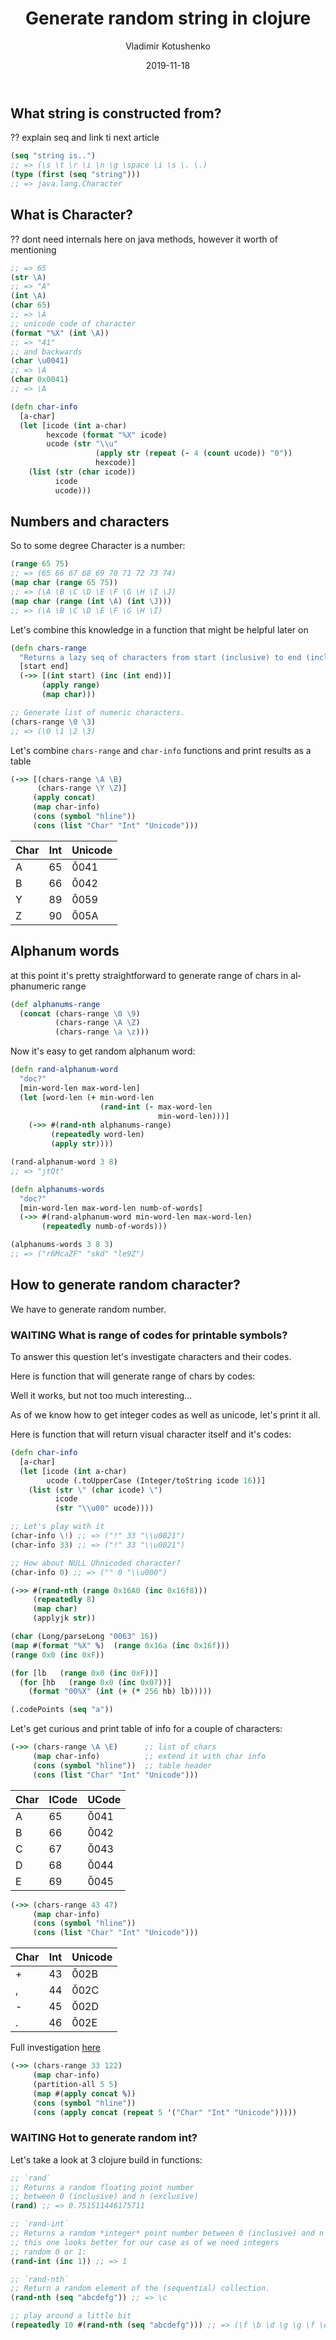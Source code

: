 #+TITLE:       Generate random string in clojure
#+AUTHOR:      Vladimir Kotushenko
#+EMAIL:       volodymyr.kotushenko@gmail.com
#+DATE:        2019-11-18 
#+URI:         /blog/generate-random-string-in-clojure
#+KEYWORDS:    clojure, generate, string, random
#+TAGS:        clojure, beginner, generator
#+LANGUAGE:    en
#+OPTIONS:     H:5 num:nil toc:nil \n:nil ::t |:t ^:nil -:nil f:t *:t <:t
#+DESCRIPTION: Article for begginers that will help basics of strings and chars in clojure in practical way

** What string is constructed from?
   ?? explain seq and link ti next article
   #+NAME: seq
   #+begin_src clojure :results pp :eval never-export
     (seq "string is..")
     ;; => (\s \t \r \i \n \g \space \i \s \. \.)
     (type (first (seq "string")))
     ;; => java.lang.Character
   #+END_SRC
** What is Character?
   ?? dont need internals here on java methods, however it worth of mentioning
  #+begin_src clojure :results silent :eval never-export
    ;; => 65
    (str \A)
    ;; => "A"
    (int \A)
    (char 65)
    ;; => \A
    ;; unicode code of character
    (format "%X" (int \A))
    ;; => "41"
    ;; and backwards
    (char \u0041)
    ;; => \A
    (char 0x0041)
    ;; => \A

  #+END_SRC 
#+NAME: 
#+begin_src clojure :results pp :eval never-export
  (defn char-info
    [a-char]
    (let [icode (int a-char)
          hexcode (format "%X" icode)
          ucode (str "\\u"
                     (apply str (repeat (- 4 (count ucode)) "0"))
                     hexcode)]
      (list (str (char icode))
            icode
            ucode)))
#+END_SRC
** Numbers and characters
  So to some degree Character is a number:
  #+begin_src clojure :results pp :eval never-export
    (range 65 75)
    ;; => (65 66 67 68 69 70 71 72 73 74)
    (map char (range 65 75))
    ;; => (\A \B \C \D \E \F \G \H \I \J)
    (map char (range (int \A) (int \J)))
    ;; => (\A \B \C \D \E \F \G \H \I)
  #+END_SRC
  Let's combine this knowledge in a function that might be helpful later on
  #+NAME: range-of-characters
  #+begin_src clojure :results silent  :eval never-export
    (defn chars-range
      "Returns a lazy seq of characters from start (inclusive) to end (inclusive)"
      [start end]
      (->> [(int start) (inc (int end))]
           (apply range)
           (map char)))

    ;; Generate list of numeric characters.
    (chars-range \0 \3) 
    ;; => (\0 \1 \2 \3)
  #+END_SRC
 
  Let's combine ~chars-range~ and ~char-info~ functions and print results as a table
  #+NAME: upper-alpha
  #+begin_src clojure :results result :eval never-export
    (->> [(chars-range \A \B)
          (chars-range \Y \Z)]
         (apply concat)
         (map char-info)
         (cons (symbol "hline"))
         (cons (list "Char" "Int" "Unicode")))
  #+END_SRC

  #+RESULTS: upper-alpha
  | Char | Int | Unicode |
  |------+-----+---------|
  | A    |  65 | \u0041  |
  | B    |  66 | \u0042  |
  | Y    |  89 | \u0059  |
  | Z    |  90 | \u005A  |

** Alphanum words
   at this point it's pretty straightforward to generate range of chars in alphanumeric range
   #+NAME: alphanum-range
   #+begin_src clojure :results silent :eval never-export
     (def alphanums-range
       (concat (chars-range \0 \9)
               (chars-range \A \Z)
               (chars-range \a \z)))
   #+END_SRC
   Now it's easy to get random alphanum word:
   #+NAME: rnd-alhanum-word
   #+begin_src clojure :results pp :eval never-export
     (defn rand-alphanum-word
       "doc?"
       [min-word-len max-word-len]
       (let [word-len (+ min-word-len
                         (rand-int (- max-word-len
                                      min-word-len)))]
         (->> #(rand-nth alphanums-range)
              (repeatedly word-len)
              (apply str))))

     (rand-alphanum-word 3 8)
     ;; => "jtQt"
   #+END_SRC


   #+NAME: rnd-alpa-words-seq
   #+begin_src clojure :results pp :eval never-export
     (defn alphanums-words
       "doc?"
       [min-word-len max-word-len numb-of-words]
       (->> #(rand-alphanum-word min-word-len max-word-len)
            (repeatedly numb-of-words)))

     (alphanums-words 3 8 3)
     ;; => ("r6McaZF" "skd" "le9Z")
   #+END_SRC
** How to generate random character?
   We have to generate random number.

*** WAITING What is range of codes for printable symbols?
    To answer this question let's investigate characters and their codes.
    
    Here is function that will generate range of chars by codes:

    Well it works, but not too much interesting...
    
    As of we know how to get integer codes as well as unicode, let's print it all.

    Here is function that will return visual character itself and it's codes: 
    #+NAME: char-info
    #+begin_src clojure :results silent  :eval never-export
      (defn char-info
        [a-char]
        (let [icode (int a-char)
              ucode (.toUpperCase (Integer/toString icode 16))]
          (list (str \" (char icode) \")
                icode
                (str "\\u00" ucode))))

      ;; Let's play with it
      (char-info \!) ;; => ("!" 33 "\\u0021")
      (char-info 33) ;; => ("!" 33 "\\u0021")

      ;; How about NULL Uhnicoded character?
      (char-info 0) ;; => (" " 0 "\\u000")

      (->> #(rand-nth (range 0x16A0 (inc 0x16f8)))
           (repeatedly 8)
           (map char)
           (applyjk str))

      (char (Long/parseLong "0063" 16))
      (map #(format "%X" %)  (range 0x16a (inc 0x16f)))
      (range 0x0 (inc 0xF))

      (for [lb   (range 0x0 (inc 0xF))]
        (for [hb   (range 0x0 (inc 0x07))]
          (format "00%X" (int (+ (* 256 hb) lb)))))

      (.codePoints (seq "a"))
    #+END_SRC

    Let's get curious and print table of info for a couple of characters:
    #+NAME: A-E-table
    #+begin_src clojure :results value :exports both :eval never-export
      (->> (chars-range \A \E)      ;; list of chars
           (map char-info)          ;; extend it with char info
           (cons (symbol "hline"))  ;; table header
           (cons (list "Char" "Int" "Unicode")))
    #+END_SRC

    #+ATTR_HTML: border="1" frame="border"
    #+RESULTS: A-E-table
    | Char | ICode | UCode  |
    |------+-------+--------|
    | A    |    65 | \u0041 |
    | B    |    66 | \u0042 |
    | C    |    67 | \u0043 |
    | D    |    68 | \u0044 |
    | E    |    69 | \u0045 |
    
    #+NAME: 0-5-table
    #+begin_src clojure :results value :exports both :eval never-export
      (->> (chars-range 43 47)
           (map char-info)
           (cons (symbol "hline"))
           (cons (list "Char" "Int" "Unicode")))
    #+END_SRC

    #+RESULTS: 0-5-table
    | Char | Int | Unicode |
    |------+-----+---------|
    | +    |  43 | \u002B  |
    | ,    |  44 | \u002C  |
    | -    |  45 | \u002D  |
    | .    |  46 | \u002E  |

    Full investigation [[file:investigate-chars-range.org::*continue investigate][here]]

    #+NAME: characters-from-0-to-9
    #+begin_src clojure :results value :exports both :eval never-export
      (->> (chars-range 33 122)
           (map char-info)
           (partition-all 5 5)
           (map #(apply concat %))
           (cons (symbol "hline"))
           (cons (apply concat (repeat 5 '("Char" "Int" "Unicode")))))
    #+END_SRC

*** WAITING Hot to generate random int?
    Let's take a look at 3 clojure build in functions:
   #+NAME: rand-int
   #+begin_src clojure :results silent :eval never-export
     ;; `rand`
     ;; Returns a random floating point number
     ;; between 0 (inclusive) and n (exclusive)
     (rand) ;; => 0.751511446175711

     ;; `rand-int`
     ;; Returns a random *integer* point number between 0 (inclusive) and n (exclusive)
     ;; this one looks better for our case as of we need integers
     ;; random 0 or 1:
     (rand-int (inc 1)) ;; => 1

     ;; `rand-nth` 
     ;; Return a random element of the (sequential) collection.
     (rand-nth (seq "abcdefg")) ;; => \c

     ;; play around a little bit
     (repeatedly 10 #(rand-nth (seq "abcdefg"))) ;; => (\f \b \d \g \g \f \e \c \c \e)
   #+END_SRC 
